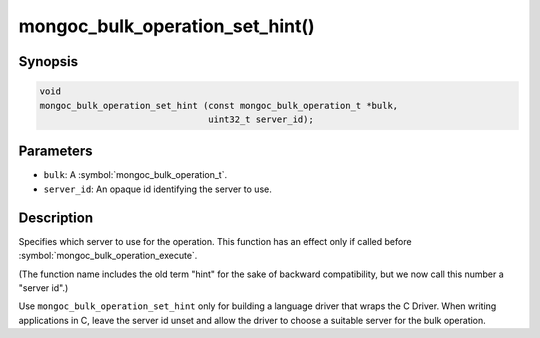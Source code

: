 .. _mongoc_bulk_operation_set_hint

mongoc_bulk_operation_set_hint()
================================

Synopsis
--------

.. code-block:: c

  void
  mongoc_bulk_operation_set_hint (const mongoc_bulk_operation_t *bulk,
                                  uint32_t server_id);

Parameters
----------

* ``bulk``: A :symbol:`mongoc_bulk_operation_t`.
* ``server_id``: An opaque id identifying the server to use.

Description
-----------

Specifies which server to use for the operation. This function has an effect only if called before :symbol:`mongoc_bulk_operation_execute`.

(The function name includes the old term "hint" for the sake of backward compatibility, but we now call this number a "server id".)

Use ``mongoc_bulk_operation_set_hint`` only for building a language driver that wraps the C Driver. When writing applications in C, leave the server id unset and allow the driver to choose a suitable server for the bulk operation.

